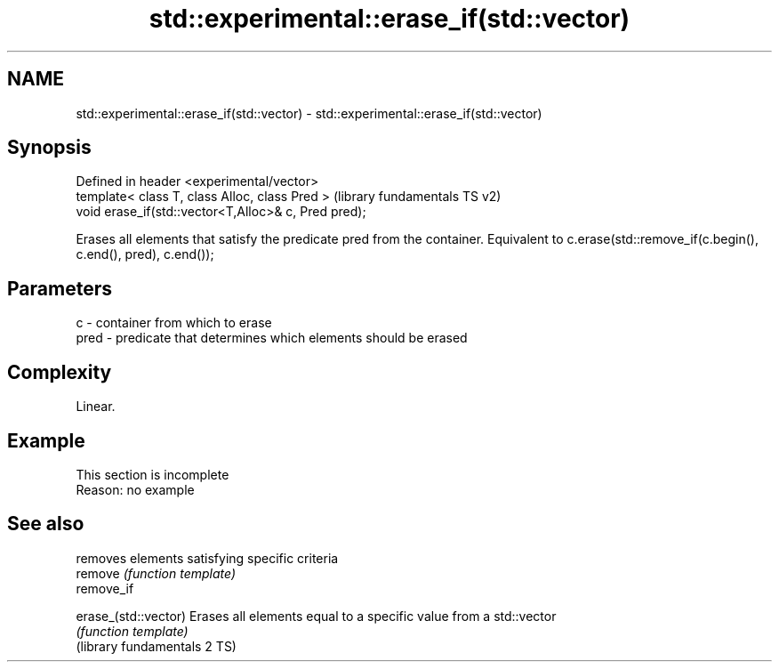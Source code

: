 .TH std::experimental::erase_if(std::vector) 3 "2020.03.24" "http://cppreference.com" "C++ Standard Libary"
.SH NAME
std::experimental::erase_if(std::vector) \- std::experimental::erase_if(std::vector)

.SH Synopsis

  Defined in header <experimental/vector>
  template< class T, class Alloc, class Pred >        (library fundamentals TS v2)
  void erase_if(std::vector<T,Alloc>& c, Pred pred);

  Erases all elements that satisfy the predicate pred from the container. Equivalent to c.erase(std::remove_if(c.begin(), c.end(), pred), c.end());

.SH Parameters


  c    - container from which to erase
  pred - predicate that determines which elements should be erased


.SH Complexity

  Linear.

.SH Example


   This section is incomplete
   Reason: no example


.SH See also


                              removes elements satisfying specific criteria
  remove                      \fI(function template)\fP
  remove_if

  erase_(std::vector)         Erases all elements equal to a specific value from a std::vector
                              \fI(function template)\fP
  (library fundamentals 2 TS)




